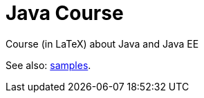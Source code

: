 = Java Course

Course (in LaTeX) about Java and Java EE

See also: https://github.com/oliviercailloux/samples[samples].

